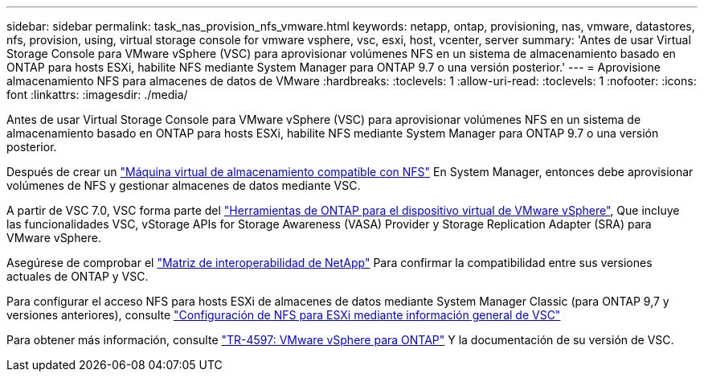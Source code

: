 ---
sidebar: sidebar 
permalink: task_nas_provision_nfs_vmware.html 
keywords: netapp, ontap, provisioning, nas, vmware, datastores, nfs, provision, using, virtual storage console for vmware vsphere, vsc, esxi, host, vcenter, server 
summary: 'Antes de usar Virtual Storage Console para VMware vSphere (VSC) para aprovisionar volúmenes NFS en un sistema de almacenamiento basado en ONTAP para hosts ESXi, habilite NFS mediante System Manager para ONTAP 9.7 o una versión posterior.' 
---
= Aprovisione almacenamiento NFS para almacenes de datos de VMware
:hardbreaks:
:toclevels: 1
:allow-uri-read: 
:toclevels: 1
:nofooter: 
:icons: font
:linkattrs: 
:imagesdir: ./media/


[role="lead"]
Antes de usar Virtual Storage Console para VMware vSphere (VSC) para aprovisionar volúmenes NFS en un sistema de almacenamiento basado en ONTAP para hosts ESXi, habilite NFS mediante System Manager para ONTAP 9.7 o una versión posterior.

Después de crear un link:task_nas_enable_linux_nfs.html["Máquina virtual de almacenamiento compatible con NFS"] En System Manager, entonces debe aprovisionar volúmenes de NFS y gestionar almacenes de datos mediante VSC.

A partir de VSC 7.0, VSC forma parte del https://docs.netapp.com/us-en/ontap-tools-vmware-vsphere/index.html["Herramientas de ONTAP para el dispositivo virtual de VMware vSphere"^], Que incluye las funcionalidades VSC, vStorage APIs for Storage Awareness (VASA) Provider y Storage Replication Adapter (SRA) para VMware vSphere.

Asegúrese de comprobar el https://imt.netapp.com/matrix/["Matriz de interoperabilidad de NetApp"^] Para confirmar la compatibilidad entre sus versiones actuales de ONTAP y VSC.

Para configurar el acceso NFS para hosts ESXi de almacenes de datos mediante System Manager Classic (para ONTAP 9,7 y versiones anteriores), consulte https://docs.netapp.com/us-en/ontap-system-manager-classic/nfs-config-esxi/index.html["Configuración de NFS para ESXi mediante información general de VSC"^]

Para obtener más información, consulte https://docs.netapp.com/us-en/netapp-solutions/virtualization/vsphere_ontap_ontap_for_vsphere.html["TR-4597: VMware vSphere para ONTAP"^] Y la documentación de su versión de VSC.
